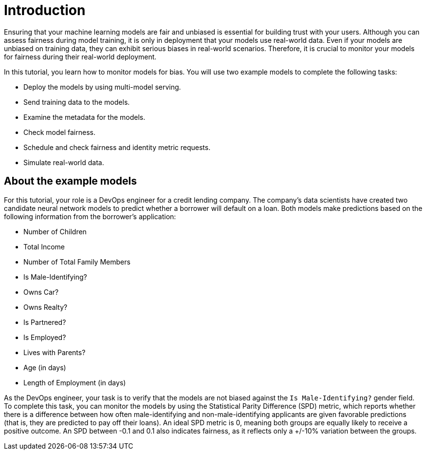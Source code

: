 :_module-type: CONCEPT

[id="t-bias-introduction_{context}"]
= Introduction

Ensuring that your machine learning models are fair and unbiased is essential for building trust with your users. Although you can assess fairness during model training, it is only in deployment that your models use real-world data. Even if your models are unbiased on training data, they can exhibit serious biases in real-world scenarios. Therefore, it is crucial to monitor your models for fairness during their real-world deployment.

In this tutorial, you learn how to monitor models for bias. You will use two example models to complete the following tasks:

* Deploy the models by using multi-model serving.
* Send training data to the models.
* Examine the metadata for the models.
* Check model fairness.
* Schedule and check fairness and identity metric requests.
* Simulate real-world data.

== About the example models

For this tutorial, your role is a DevOps engineer for a credit lending company. The company's data scientists have created two candidate neural network models to predict whether a borrower will default on a loan. Both models make predictions based on the following information from the borrower's application:

* Number of Children
* Total Income
* Number of Total Family Members
* Is Male-Identifying?
* Owns Car?
* Owns Realty?
* Is Partnered?
* Is Employed?
* Lives with Parents?
* Age (in days)
* Length of Employment (in days)

As the DevOps engineer, your task is to verify that the models are not biased against the `Is Male-Identifying?` gender field. To complete this task, you can monitor the models by using the Statistical Parity Difference (SPD) metric, which reports whether there is a difference between how often male-identifying and non-male-identifying applicants are given favorable predictions (that is, they are predicted to pay off their loans). An ideal SPD metric is 0, meaning both groups are equally likely to receive a positive outcome. An SPD between -0.1 and 0.1 also indicates fairness, as it reflects only a +/-10% variation between the groups.